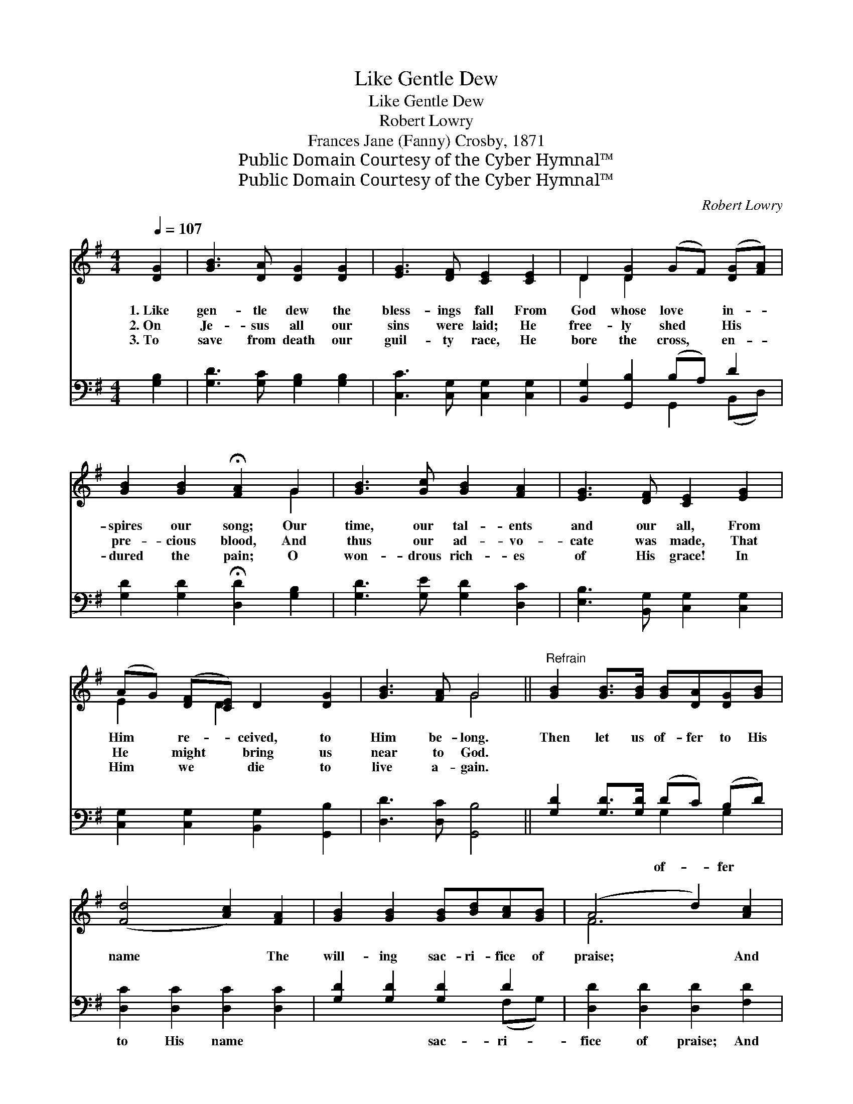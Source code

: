 X:1
T:Like Gentle Dew
T:Like Gentle Dew
T:Robert Lowry
T:Frances Jane (Fanny) Crosby, 1871
T:Public Domain Courtesy of the Cyber Hymnal™
T:Public Domain Courtesy of the Cyber Hymnal™
C:Robert Lowry
Z:Public Domain
Z:Courtesy of the Cyber Hymnal™
%%score ( 1 2 ) ( 3 4 )
L:1/8
Q:1/4=107
M:4/4
K:G
V:1 treble 
V:2 treble 
V:3 bass 
V:4 bass 
V:1
 [DG]2 | [GB]3 [DA] [DG]2 [DG]2 | [EG]3 [DF] [CE]2 [CE]2 | D2 [DG]2 (GF) ([DG][FA]) | %4
w: 1.~Like|gen- tle dew the|bless- ings fall From|God whose love * in- *|
w: 2.~On|Je- sus all our|sins were laid; He|free- ly shed * His *|
w: 3.~To|save from death our|guil- ty race, He|bore the cross, * en- *|
 [GB]2 [GB]2 !fermata![FA]2 G2 | [GB]3 [Gc] [GB]2 [FA]2 | [EG]3 [DF] [CE]2 [EG]2 | %7
w: spires our song; Our|time, our tal- ents|and our all, From|
w: pre- cious blood, And|thus our ad- vo-|cate was made, That|
w: dured the pain; O|won- drous rich- es|of His grace! In|
 (AG) ([DF][CE]) D2 [DG]2 | [GB]3 [FA] G4 ||"^Refrain" [GB]2 [GB]>[GB] [GB][DA][DG][GB] | %10
w: Him * re- * ceived, to|Him be- long.|Then let us of- fer to His|
w: He * might * bring us|near to God.||
w: Him * we * die to|live a- gain.||
 ([Fd]4 [Ac]2) [FA]2 | [GB]2 [GB]2 [GB][Bd][Ac][GB] | (A4 d2) [Ac]2 | %13
w: name * The|will- ing sac- ri- fice of|praise; * And|
w: |||
w: |||
 [GB]2 [GB]2 [DB][CA][B,G][DF] | ([CE]4 [Ec]2) c2 | [DB][Gd][Gc][EA] [DG]2 [DF]2 | [DG]6 |] %17
w: may our grate- ful lips pro-|claim * His|good- ness in the notes we|raise!|
w: ||||
w: ||||
V:2
 x2 | x8 | x8 | D2 D2 x4 | x6 G2 | x8 | x8 | E2 x D2 x3 | x4 G4 || x8 | x8 | x8 | F6 x2 | x8 | %14
 x6 (ED) | x8 | x6 |] %17
V:3
 [G,B,]2 | [G,D]3 [G,C] [G,B,]2 [G,B,]2 | [C,C]3 [C,G,] [C,G,]2 [C,G,]2 | %3
w: ~|~ ~ ~ ~|~ ~ ~ ~|
 [B,,G,]2 [G,,B,]2 (B,A,) D2 | [G,D]2 [G,D]2 !fermata![D,D]2 [G,B,]2 | [G,D]3 [G,E] [G,D]2 [D,C]2 | %6
w: ~ ~ ~ * ~|~ ~ ~ ~|~ ~ ~ ~|
 [E,B,]3 [B,,G,] [C,G,]2 [C,G,]2 | [C,G,]2 [C,G,]2 [B,,G,]2 [G,,B,]2 | [D,D]3 [D,C] [G,,B,]4 || %9
w: ~ ~ ~ ~|~ ~ ~ ~|~ ~ ~|
 [G,D]2 [G,D]>[G,D] (DC) (B,D) | [D,C]2 [D,C]2 [D,C]2 [D,C]2 | [G,D]2 [G,D]2 [G,D]2 D2 | %12
w: ~ ~ ~ of- * fer *|to His name ~|~ ~ sac- ri-|
 [D,D]2 [D,D]2 [D,D]2 [F,D]2 | [G,D]2 [G,D]2 G,2 G,2 | [C,G,]2 [C,G,]2 G,2 ([E,G,][F,A,]) | %15
w: fice of praise; And|may our grate- ful|lips pro- claim His *|
 (G,B,) (EC) [D,B,][D,B,][D,A,][D,C] | [G,,B,]6 |] %17
w: good- * ness * in the notes we|raise!|
V:4
 x2 | x8 | x8 | x4 G,,2 (B,,D,) | x8 | x8 | x8 | x8 | x8 || x4 G,2 G,2 | x8 | x6 (F,G,) | x8 | %13
 x4 G,2 G,2 | x4 (C,D,) x2 | G,2 C,2 x4 | x6 |] %17


